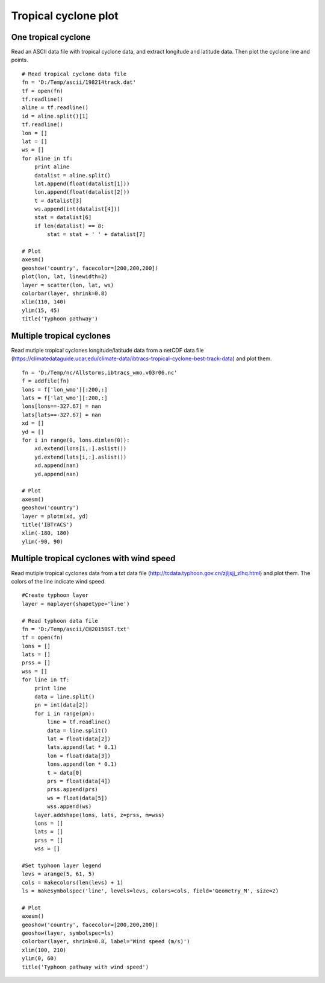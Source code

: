 .. _examples-meteoinfolab-trajectory-tropical_cyclone:

*******************
Tropical cyclone plot
*******************

One tropical cyclone
====================

Read an ASCII data file with tropical cyclone data, and extract longitude and latitude data.
Then plot the cyclone line and points.

::

    # Read tropical cyclone data file
    fn = 'D:/Temp/ascii/198214track.dat'
    tf = open(fn)
    tf.readline()
    aline = tf.readline()
    id = aline.split()[1]
    tf.readline()
    lon = []
    lat = []
    ws = []
    for aline in tf:
        print aline
        datalist = aline.split()
        lat.append(float(datalist[1]))
        lon.append(float(datalist[2]))
        t = datalist[3]
        ws.append(int(datalist[4]))
        stat = datalist[6]
        if len(datalist) == 8:
            stat = stat + ' ' + datalist[7]

    # Plot
    axesm()
    geoshow('country', facecolor=[200,200,200])
    plot(lon, lat, linewidth=2)
    layer = scatter(lon, lat, ws)
    colorbar(layer, shrink=0.8)
    xlim(110, 140)
    ylim(15, 45)
    title('Typhoon pathway')
    
.. image:: image/typhoon_pathway.png

Multiple tropical cyclones
===========================

Read mutiple tropical cyclones longitude/latitude data from a netCDF data file
(https://climatedataguide.ucar.edu/climate-data/ibtracs-tropical-cyclone-best-track-data)
and plot them.

::

    fn = 'D:/Temp/nc/Allstorms.ibtracs_wmo.v03r06.nc'
    f = addfile(fn)
    lons = f['lon_wmo'][:200,:]
    lats = f['lat_wmo'][:200,:]
    lons[lons==-327.67] = nan
    lats[lats==-327.67] = nan
    xd = []
    yd = []
    for i in range(0, lons.dimlen(0)):
        xd.extend(lons[i,:].aslist())
        yd.extend(lats[i,:].aslist())
        xd.append(nan)
        yd.append(nan)

    # Plot
    axesm()
    geoshow('country')
    layer = plotm(xd, yd)
    title('IBTrACS')
    xlim(-180, 180)
    ylim(-90, 90)
    
.. image:: image/tropical_cyclone.png

Multiple tropical cyclones with wind speed
==========================================

Read mutiple tropical cyclones data from a txt data file
(http://tcdata.typhoon.gov.cn/zjljsjj_zlhq.html)
and plot them. The colors of the line indicate wind speed.

::

    #Create typhoon layer
    layer = maplayer(shapetype='line')

    # Read typhoon data file
    fn = 'D:/Temp/ascii/CH2015BST.txt'
    tf = open(fn)
    lons = []
    lats = []
    prss = []
    wss = []
    for line in tf:
        print line
        data = line.split()
        pn = int(data[2])
        for i in range(pn):
            line = tf.readline()
            data = line.split()
            lat = float(data[2])        
            lats.append(lat * 0.1)
            lon = float(data[3])
            lons.append(lon * 0.1)
            t = data[0]
            prs = float(data[4])
            prss.append(prs)
            ws = float(data[5])
            wss.append(ws)
        layer.addshape(lons, lats, z=prss, m=wss)
        lons = []
        lats = []
        prss = []
        wss = []

    #Set typhoon layer legend
    levs = arange(5, 61, 5)
    cols = makecolors(len(levs) + 1)
    ls = makesymbolspec('line', levels=levs, colors=cols, field='Geometry_M', size=2)

    # Plot
    axesm()
    geoshow('country', facecolor=[200,200,200])
    geoshow(layer, symbolspec=ls)
    colorbar(layer, shrink=0.8, label='Wind speed (m/s)')
    xlim(100, 210)
    ylim(0, 60)
    title('Typhoon pathway with wind speed')
    
.. image:: ../../../_static/typhoon_multicolor.png